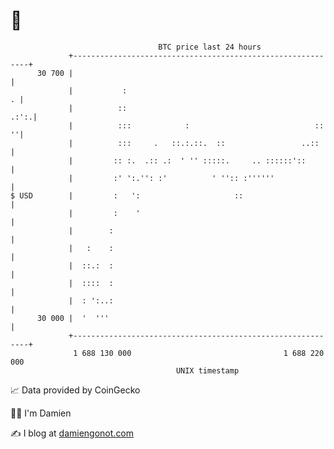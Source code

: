 * 👋

#+begin_example
                                    BTC price last 24 hours                    
                +------------------------------------------------------------+ 
         30 700 |                                                            | 
                |           :                                              . | 
                |          ::                                           .:':.| 
                |          :::            :                            ::  ''| 
                |          :::     .   ::.:.::.  ::                 ..::     | 
                |         :: :.  .:: .:  ' '' :::::.     .. ::::::'::        | 
                |         :' ':.'': :'          ' '':: :''''''               | 
   $ USD        |         :   ':                     ::                      | 
                |         :    '                                             | 
                |        :                                                   | 
                |   :    :                                                   | 
                |  ::.:  :                                                   | 
                |  ::::  :                                                   | 
                |  : ':..:                                                   | 
         30 000 |  '  '''                                                    | 
                +------------------------------------------------------------+ 
                 1 688 130 000                                  1 688 220 000  
                                        UNIX timestamp                         
#+end_example
📈 Data provided by CoinGecko

🧑‍💻 I'm Damien

✍️ I blog at [[https://www.damiengonot.com][damiengonot.com]]

